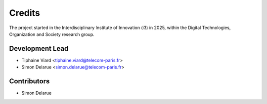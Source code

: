 =======
Credits
=======

The project started in the Interdisciplinary Institute of Innovation (i3) in 2025, within the Digital Technologies, Organization and Society research group.

Development Lead
----------------

* Tiphaine Viard <tiphaine.viard@telecom-paris.fr>
* Simon Delarue <simon.delarue@telecom-paris.fr>

Contributors
------------

* Simon Delarue
